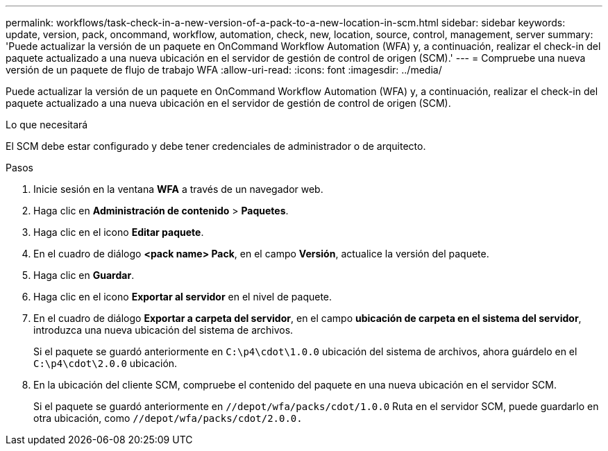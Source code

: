 ---
permalink: workflows/task-check-in-a-new-version-of-a-pack-to-a-new-location-in-scm.html 
sidebar: sidebar 
keywords: update, version, pack, oncommand, workflow, automation, check, new, location, source, control, management, server 
summary: 'Puede actualizar la versión de un paquete en OnCommand Workflow Automation (WFA) y, a continuación, realizar el check-in del paquete actualizado a una nueva ubicación en el servidor de gestión de control de origen (SCM).' 
---
= Compruebe una nueva versión de un paquete de flujo de trabajo WFA
:allow-uri-read: 
:icons: font
:imagesdir: ../media/


[role="lead"]
Puede actualizar la versión de un paquete en OnCommand Workflow Automation (WFA) y, a continuación, realizar el check-in del paquete actualizado a una nueva ubicación en el servidor de gestión de control de origen (SCM).

.Lo que necesitará
El SCM debe estar configurado y debe tener credenciales de administrador o de arquitecto.

.Pasos
. Inicie sesión en la ventana *WFA* a través de un navegador web.
. Haga clic en *Administración de contenido* > *Paquetes*.
. Haga clic en el icono *Editar paquete*.
. En el cuadro de diálogo *<pack name> Pack*, en el campo *Versión*, actualice la versión del paquete.
. Haga clic en *Guardar*.
. Haga clic en el icono *Exportar al servidor* en el nivel de paquete.
. En el cuadro de diálogo *Exportar a carpeta del servidor*, en el campo *ubicación de carpeta en el sistema del servidor*, introduzca una nueva ubicación del sistema de archivos.
+
Si el paquete se guardó anteriormente en `C:\p4\cdot\1.0.0` ubicación del sistema de archivos, ahora guárdelo en el `C:\p4\cdot\2.0.0` ubicación.

. En la ubicación del cliente SCM, compruebe el contenido del paquete en una nueva ubicación en el servidor SCM.
+
Si el paquete se guardó anteriormente en `//depot/wfa/packs/cdot/1.0.0` Ruta en el servidor SCM, puede guardarlo en otra ubicación, como `//depot/wfa/packs/cdot/2.0.0.`


